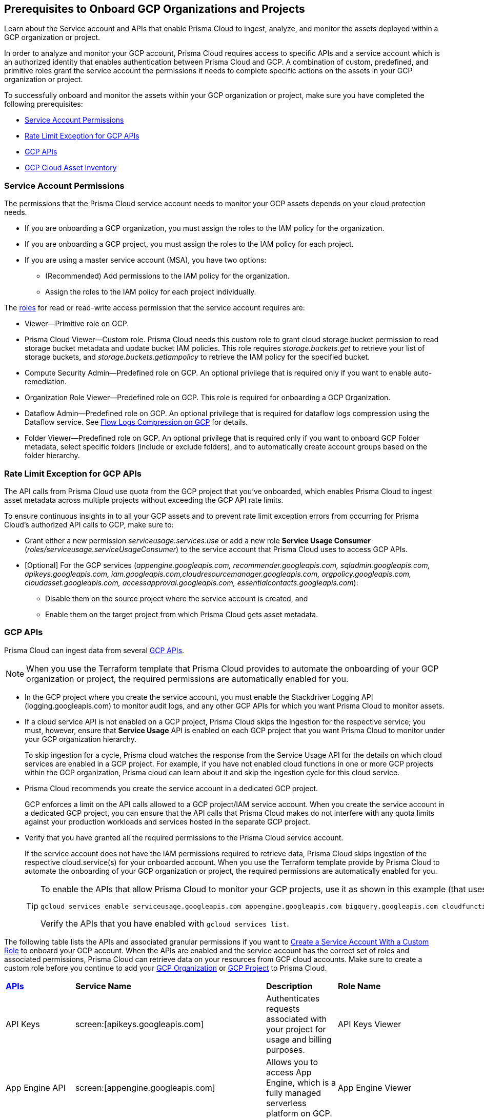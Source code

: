 == Prerequisites to Onboard GCP Organizations and Projects

Learn about the Service account and APIs that enable Prisma Cloud to ingest, analyze, and monitor the assets deployed within a GCP organization or project.

In order to analyze and monitor your GCP account, Prisma Cloud requires access to specific APIs and a service account which is an authorized identity that enables authentication between Prisma Cloud and GCP. A combination of custom, predefined, and primitive roles grant the service account the permissions it needs to complete specific actions on the assets in your GCP organization or project.

To successfully onboard and monitor the assets within your GCP organization or project, make sure you have completed the following prerequisites:

* xref:#service-account-permissions[Service Account Permissions]
* xref:#rate-limit-exception-for-gcp-apis[Rate Limit Exception for GCP APIs]
* xref:#gcp-apis[GCP APIs]
* xref:#gcp-cloud-asset-inventory[GCP Cloud Asset Inventory]

[#service-account-permissions]
=== Service Account Permissions

The permissions that the Prisma Cloud service account needs to monitor your GCP assets depends on your cloud protection needs.

* If you are onboarding a GCP organization, you must assign the roles to the IAM policy for the organization.
* If you are onboarding a GCP project, you must assign the roles to the IAM policy for each project.
* If you are using a master service account (MSA), you have two options:
** (Recommended) Add permissions to the IAM policy for the organization.
** Assign the roles to the IAM policy for each project individually.

The https://cloud.google.com/iam/docs/understanding-roles#role_types[roles] for read or read-write access permission that the service account requires are:

* Viewer—Primitive role on GCP.
* Prisma Cloud Viewer—Custom role. Prisma Cloud needs this custom role to grant cloud storage bucket permission to read storage bucket metadata and update bucket IAM policies. This role requires _storage.buckets.get_ to retrieve your list of storage buckets, and _storage.buckets.getIampolicy_ to retrieve the IAM policy for the specified bucket.
* Compute Security Admin—Predefined role on GCP. An optional privilege that is required only if you want to enable auto-remediation.
* Organization Role Viewer—Predefined role on GCP. This role is required for onboarding a GCP Organization.
* Dataflow Admin—Predefined role on GCP. An optional privilege that is required for dataflow logs compression using the Dataflow service. See xref:flow-logs-compression.adoc[Flow Logs Compression on GCP] for details.
* Folder Viewer—Predefined role on GCP. An optional privilege that is required only if you want to onboard GCP Folder metadata, select specific folders (include or exclude folders), and to automatically create account groups based on the folder hierarchy.


[#rate-limit-exception-for-gcp-apis]
=== Rate Limit Exception for GCP APIs
//RLP-73146

The API calls from Prisma Cloud use quota from the GCP project that you've onboarded, which enables Prisma Cloud to ingest asset metadata across multiple projects without exceeding the GCP API rate limits. 

To ensure continuous insights in to all your GCP assets and to prevent rate limit exception errors from occurring for Prisma Cloud's authorized API calls to GCP, make sure to:

* Grant either a new permission _serviceusage.services.use_ or add a new role *Service Usage Consumer* (_roles/serviceusage.serviceUsageConsumer_) to the service account that Prisma Cloud uses to access GCP APIs.

* [Optional] For the GCP services (_appengine.googleapis.com, recommender.googleapis.com, sqladmin.googleapis.com, apikeys.googleapis.com, iam.googleapis.com,cloudresourcemanager.googleapis.com, orgpolicy.googleapis.com, cloudasset.googleapis.com, accessapproval.googleapis.com, essentialcontacts.googleapis.com_):
+
** Disable them on the source project where the service account is created, and 
** Enable them on the target project from which Prisma Cloud gets asset metadata.


[#gcp-apis]
=== GCP APIs

Prisma Cloud can ingest data from several xref:gcp-apis-ingested-by-prisma-cloud.adoc[GCP APIs]. 

[NOTE]
====
When you use the Terraform template that Prisma Cloud provides to automate the onboarding of your GCP organization or project, the required permissions are automatically enabled for you.
====

* In the GCP project where you create the service account, you must enable the Stackdriver Logging API (logging.googleapis.com) to monitor audit logs, and any other GCP APIs for which you want Prisma Cloud to monitor assets.

*  If a cloud service API is not enabled on a GCP project, Prisma Cloud skips the ingestion for the respective service; you must, however, ensure that *Service Usage* API is enabled on each GCP project that you want Prisma Cloud to monitor under your GCP organization hierarchy.
+
To skip ingestion for a cycle, Prisma cloud watches the response from the Service Usage API for the details on which cloud services are enabled in a GCP project. For example, if you have not enabled cloud functions in one or more GCP projects within the GCP organization, Prisma cloud can learn about it and skip the ingestion cycle for this cloud service.

* Prisma Cloud recommends you create the service account in a dedicated GCP project.
+
GCP enforces a limit on the API calls allowed to a GCP project/IAM service account. When you create the service account in a dedicated GCP project, you can ensure that the API calls that Prisma Cloud makes do not interfere with any quota limits against your production workloads and services hosted in the separate GCP project.

* Verify that you have granted all the required permissions to the Prisma Cloud service account.
+
If the service account does not have the IAM permissions required to retrieve data, Prisma Cloud skips ingestion of the respective cloud.service(s) for your onboarded account. When you use the Terraform template provide by Prisma Cloud to automate the onboarding of your GCP organization or project, the required permissions are automatically enabled for you.
+
[TIP]
====
To enable the APIs that allow Prisma Cloud to monitor your GCP projects, use it as shown in this example (that uses some of the APIs listed in the table below):

----
gcloud services enable serviceusage.googleapis.com appengine.googleapis.com bigquery.googleapis.com cloudfunctions.googleapis.com dataflow.googleapis.com dns.googleapis.com dataproc.googleapis.com cloudresourcemanager.googleapis.com cloudkms.googleapis.com sqladmin.googleapis.com compute.googleapis.com storage-component.googleapis.com recommender.googleapis.com iam.googleapis.com container.googleapis.com monitoring.googleapis.com logging.googleapis.com
----

Verify the APIs that you have enabled with `gcloud services list`.
====

The following table lists the APIs and associated granular permissions if you want to xref:create-custom-role-on-gcp.adoc[Create a Service Account With a Custom Role] to onboard your GCP account. When the APIs are enabled and the service account has the correct set of roles and associated permissions, Prisma Cloud can retrieve data on your resources from GCP cloud accounts. Make sure to create a custom role before you continue to add your xref:onboard-gcp-org.adoc[GCP Organization] or xref:onboard-gcp-project.adoc[GCP Project] to Prisma Cloud.

[cols="15%a,19%a,10%a,12%a,28%a,16%a"]
|===
|*https://cloud.google.com/apis/docs/overview[APIs]*
|*Service Name*
|*Description*
|*Role Name*
|*Permissions*
|*Enable this API on*

|API Keys
|screen:[apikeys.googleapis.com]
|Authenticates requests associated with your project for usage and billing purposes.
|API Keys Viewer
|screen:[apikeys.keys.list]screen:[apikeys.keys.get]
|

|App Engine API
|screen:[appengine.googleapis.com]
|Allows you to access App Engine, which is a fully managed serverless platform on GCP.
|App Engine Viewer
|screen:[appengine.applications.get]
|Project where you have created the service account

|Access Context Manager API
|screen:[accesscontextmanager.googleapis.com]
|Read access to policies, access levels, and access zones.
|Access Context Manager Reader
|screen:[accesscontextmanager.accessPolicies.list]screen:[accesscontextmanager.policies.list]screen:[accesscontextmanager.accessLevels.list]screen:[accesscontextmanager.servicePerimeters.list]
|Project where you have created the service account

|Access Approval
|screen:[accessapproval.googleapis.com]
|Allows you to access settings associated with a project, folder, or organization.
|Project Viewer
|screen:[accessapproval.settings.get]
|Project where you have created the service account

|API Gateway
|screen:[apigateway.googleapis.com]
|Enables you to create, secure, and monitor APIs for Google Cloud serverless back ends, including Cloud Functions, Cloud Run, and App Engine.
|API Gateway Viewer
|screen:[apigateway.gateways.getIamPolicy]screen:[apigateway.gateways.list]screen:[apigateway.gateways.get]screen:[apigateway.locations.list]
|Every project that the service account can access

|BigQuery API
|screen:[cloudasset.googleapis.com]
|Allows you to create, manage, share, and query data.
|Cloud Asset Viewer
|screen:[bigquery.tables.get]screen:[cloudasset.assets.searchAllResources]screen:[cloudasset.assets.searchAllIamPolicies]
|Project where you have created the service account

|Binary Authorization API
|screen:[binaryauthorization.googleapis.com]
|Enables you to configure a policy that the service enforces when an attempt is made to deploy a container image on one of the supported container-based platforms.
|Project Viewer
|screen:[binaryauthorization.policy.get]screen:[binaryauthorization.policy.getIamPolicy]
|Project where you have created the service account

|Cloud Data Fusion
|screen:[datafusion.googleapis.com]
|Cloud Data Fusion is a fully managed, cloud-native, enterprise data integration service for quickly building and managing data pipelines.
|Project Viewer
|screen:[datafusion.instances.list]screen:[datafusion.instances.getIamPolicy]
|Every project that the service account can access

|Cloud Functions
|screen:[cloudfunctions.googleapis.com]
|Cloud Functions is Google Cloud’s event-driven serverless compute platform.
|Project Viewer
|screen:[cloudfunctions.functions.getIamPolicy]screen:[cloudfunctions.functions.list]screen:[cloudfunctions.functions.get]
screen:[cloudfunctions.locations.list]
|Project where you have created the service account

|Cloud DataFlow API
|screen:[dataflow.googleapis.com]
|Manages Google Cloud Dataflow projects.
|Dataflow Admin
|screen:[iam.serviceAccounts.actAs]screen:[resourcemanager.projects.get]screen:[storage.buckets.get]screen:[storage.objects.create]screen:[storage.objects.get]screen:[storage.objects.list]See xref:flow-logs-compression.adoc[Flow Logs Compression]
|Project that runs Data Flow

|Cloud DNS API
|screen:[dns.googleapis.com]
|Cloud DNS translates requests for domain names into IP addresses and manages and publishes DNS zones and records.
|DNS Reader
|screen:[dns.dnsKeys.list]screen:[dns.managedZones.list]screen:[dns.projects.get]screen:[dns.policies.list]screen:[dns.managedZones.list]screen:[dns.resourceRecordSets.list]
|Every project that the service account can access

|Cloud Pub/Sub
|screen:[pubsub.googleapis.com]
|Real-time messaging service that allows you to send and receive messages between independent applications.
|Project Viewer and a custom role with granular privileges
|screen:[pubsub.topics.list]screen:[pubsub.topics.get]screen:[pubsub.topics.getIamPolicy]screen:[pubsub.subscriptions.list]screen:[pubsub.subscriptions.get]screen:[pubsub.subscriptions.getIamPolicy]screen:[pubsub.snapshots.list]screen:[pubsub.snapshots.getIamPolicy]screen:[cloudasset.assets.searchAllIamPolicies]
|Every project that the service account can access

|Container Analysis
|screen:[containeranalysis.googleapis.com]
|Container Analysis provides vulnerability scanning and metadata storage for containers through Container Analysis.
|Project Viewer
|screen:[containeranalysis.occurrences.list]
|Every project that the service account can access

|Google Dataplex
|screen:[dataplex.googleapis.com]
|Unifies distributed data and automates data management and governance across that data to power analytics at scale.
|Project Viewer
|screen:[dataplex.assets.list]screen:[dataplex.assets.getIamPolicy]screen:[dataplex.assetActions.list]screen:[dataplex.content.list]screen:[dataplex.content.getIamPolicy]screen:[dataplex.entities.list]screen:[dataplex.locations.list]screen:[dataplex.lakes.list]screen:[dataplex.lakes.getIamPolicy]screen:[dataplex.tasks.list]screen:[dataplex.tasks.getIamPolicy]screen:[dataplex.zones.list]screen:[dataplex.lakeActions.list]screen:[dataplex.zoneActions.list]
|Project where you have created the service account

.2+|Google Cloud Resource Manager API
.2+|screen:[cloudresourcemanager.googleapis.com]
.2+|Creates, reads, and updates metadata for Google Cloud Platform resource containers.
.2+|Project Viewer
|screen:[resourcemanager.projects.getIamPolicy]
|Project where you have created the service account

|screen:[resourcemanager.folders.getIamPolicy]
|tt:[Only required for GCP Organization]Project where you have created the service account

And

Every project that the service account can access

|Google Cloud Data Loss Prevention
|screen:[dlp.googleapis.com]
|Cloud Data Loss Prevention is a fully managed service designed to discover, classify, and protect the most sensitive data.
|Project Viewer
|screen:[dlp.inspectTemplates.list]screen:[dlp.deidentifyTemplates.list]screen:[dlp.jobTriggers.list]screen:[dlp.deidentifyTemplates.list]screen:[dlp.inspectTemplates.list]screen:[dlp.storedInfoTypes.list]
|Project where you have created the service account

|Google Cloud Deploy
|screen:[clouddeploy.googleapis.com]
|Google Cloud Deploy is an opinionated, serverless, secure continuous delivery service for GKE to manage release progression from dev to staging to prod.
|Project Viewer
|screen:[clouddeploy.config.get]screen:[clouddeploy.locations.list]screen:[clouddeploy.deliveryPipelines.list]screen:[clouddeploy.deliveryPipelines.getIamPolicy]screen:[clouddeploy.targets.list]screen:[clouddeploy.targets.getIamPolicy]
|Every project that the service account can access

|Google Firebase App Distribution
|screen:[firebaseappdistribution.googleapis.com]screen:[cloudresourcemanager.googleapis.com]
|Firebase App Distributimakes painless distribution of apps to trusted testers by getting the apps onto testers' devices quickly and also can get feedback early and often.
|Project Viewer
|screen:[resourcemanager.projects.get]screen:[firebaseappdistro.testers.list]
|Project where you have created the service account


|Google Firebase Remote Config
|screen:[firebaseremoteconfig.googleapis.com]
|Firebase Remote Config gives visibility and fine-grained control over app's behavior and appearance by simply updating its configuration.
|Project Viewer
|screen:[cloudconfig.configs.get]
|Project where you have created the service account

|Cloud Key Management Service (KMS) API
|screen:[cloudasset.googleapis.com]
|Google Cloud KMS allows customers to manage encryption keys and perform cryptographic operations with those keys.
|Cloud Asset Viewer
|screen:[cloudasset.assets.searchAllResources]screen:[cloudasset.assets.searchAllIamPolicies]screen:[cloudkms.keyRings.get]screen:[cloudkms.keyRings.getIamPolicy]screen:[cloudkms.cryptoKeys.get]screen:[cloudkms.cryptoKeys.getIamPolicy]
|Project where you have created the service account

|Cloud Service Usage API
|screen:[serviceusage.googleapis.com]
|API that lists the available or enabled services, or disables services that service consumers no longer use on GCP.
|Project Viewer
|screen:[serviceusage.services.list]
|Project where you have created the service account

|Google Binary Authorization
|screen:[binaryauthorization.googleapis.com]
|A service that enables policy-based deployment validation and control for images deployed to Google Kubernetes Engine (GKE), Anthos Service Mesh, Anthos Clusters, and Cloud Run.
|Project Viewer
|screen:[binaryauthorization.policy.get]screen:[binaryauthorization.policy.getIamPolicy]
|Every project that the service account can access

|Google Cloud Armor
|screen:[compute.googleapis.com]
|Network security service that provides defenses against DDoS and application attacks, and offers WAF rules.
|Project Viewer
|screen:[compute.securityPolicies.list]screen:[compute.securityPolicies.get]
|Every project that the service account can access

|Google Cloud Billing
|screen:[cloudbilling.googleapis.com]
|Cloud Billing is a collection of tools to track and to understand Google Cloud spending, pay bills, and optimize costs..
|Project Viewer
|screen:[resourcemanager.projects.get]
|Every project that the service account can access


|Google Cloud Tasks
|screen:[cloudtasks.googleapis.com]
|API to fetch task and queue information.
|Project Viewer
|screen:[cloudtasks.locations.list]screen:[cloudtasks.tasks.list]screen:[cloudtasks.queues.list]screen:[run.locations.list]
|Every project that the service account can access

|Google AI Platform
|screen:[ml.googleapis.com]
|A suite of services on Google Cloud specifically targeted at building, deploying, and managing machine learning models in the cloud.
|
|screen:[ml.models.list]screen:[ml.models.getIamPolicy]screen:[ml.jobs.getIamPolicy]screen:[ml.jobs.list]screen:[ml.jobs.get]
|

|Google Analytics Hub
|screen:[analyticshub.googleapis.com]
|Analytics Hub is a data exchange that allows to efficiently and securely exchange data assets across organizations to address challenges of data reliability and cost.
|Project Viewer
|screen:[analyticshub.dataExchanges.list]
|Every project that the service account can access

|Google Anthos GKE Fleet Management
|screen:[gkehub.googleapis.com]
|Anthos offers capabilities built around the idea of the fleet: a logical grouping of Kubernetes clusters and other assets that can be managed together.
|Project Viewer
|screen:[gkehub.locations.list]screen:[gkehub.memberships.list]screen:[gkehub.memberships.getIamPolicy]screen:[gkehub.features.list]screen:[gkehub.features.getIamPolicy]
|Every project that the service account can access

|Google Apigee X
|screen:[apigee.googleapis.com]
|Apigee X is a new version of Google Cloud's API management platform that assists enterprises in making the transition to digital platforms.
|Project Viewer
|screen:[apigee.apiproducts.get]screen:[apigee.apiproducts.list]screen:[apigee.organizations.get]screen:[apigee.organizations.list]screen:[apigee.sharedflows.list]screen:[apigee.sharedflows.get]screen:[apigee.deployments.list]screen:[apigee.datacollectors.list]screen:[apigee.datastores.list]screen:[apigee.instances.list]screen:[apigee.instanceattachments.list]screen:[apigee.envgroups.list]screen:[apigee.environments.get]screen:[apigee.environments.getIamPolicy]screen:[apigee.hostsecurityreports.list]screen:[apigee.proxies.get]screen:[apigee.proxies.list]screen:[apigee.reports.list]screen:[apigee.securityProfiles.list]
|Every project that the service account can access

|Google Artifact Registry
|screen:[artifactregistry.googleapis.com]
|Artifact Registry is a scalable and integrated service to store and manage build artifacts.
|Project Viewer
|screen:[artifactregistry.locations.list]screen:[artifactregistry.repositories.list]screen:[artifactregistry.repositories.getIamPolicy]
|Every project that the service account can access

|Google Essential Contacts
|screen:[essentialcontacts.googleapis.com]
|Allows you to customize who receives notifications from Google Cloud services, such as Cloud Billing, by providing a list of contacts.
|Project Viewer
|screen:[essentialcontacts.contacts.list ]
|Project where you have created the service account

|Google Firebase Rules
|screen:[firebaserules.googleapis.com]
|An application development software that enables developers to develop iOS, Android and Web apps.
|
+++<draft-comment>Viewer role does not include firebaserules.rulesets.get</draft-comment>+++
|screen:[firebaserules.rulesets.get]screen:[firebaserules.rulesets.list]screen:[firebaserules.releases.list]
|

|Google Cloud Composer
|screen:[composer.googleapis.com]
|
|Project Viewer
|screen:[composer.environments.list]screen:[composer.environments.get]
|Every project that the service account can access

|Google Cloud Source Repositories API
|screen:[sourcerepo.googleapis.com]
|A private Git repository to design, develop, and securely manage your code.
|Source Repository Reader
|screen:[source.repos.list]screen:[source.repos.getIamPolicy]
|Every project that the service account can access

|Google Cloud Spanner API
|screen:[spanner.googleapis.com]
|A globally distributed NewSQL database service and storage solution designed to support global online transaction processing deployments.
|Cloud Spanner Viewer
|screen:[spanner.databases.list]screen:[spanner.databases.getIamPolicy]screen:[spanner.instances.list]screen:[spanner.instanceConfigs.list]screen:[spanner.instances.getIamPolicy]screen:[spanner.backups.list]screen:[spanner.backups.getIamPolicy]
|Project where you have created the service account

And

Every project that the service account can access

|Cloud SQL Admin API
|screen:[sqladmin.googleapis.com]
|API for Cloud SQL database instance management.
|Custom Role
|screen:[cloudsql.instances.list]
|Project where you have created the service account

|Compute Engine API
|screen:[compute.googleapis.com]
|Creates and runs virtual machines on the Google Cloud Platform.
|Project Viewer
|screen:[cloudasset.assets.searchAllIamPolicies]screen:[compute.addresses.list]screen:[compute.backendServices.list]screen:[compute.backendBuckets.list]screen:[compute.sslCertificates.list]screen:[compute.disks.get]screen:[compute.disks.list]screen:[compute.firewalls.list]screen:[compute.forwardingRules.list]screen:[compute.globalForwardingRules.list]screen:[compute.images.get]screen:[compute.images.list]screen:[compute.images.getIamPolicy]screen:[compute.instances.getIamPolicy]screen:[compute.instances.list]screen:[compute.instanceGroups.list]screen:[compute.instanceTemplates.list]screen:[compute.instanceTemplates.getIamPolicy]screen:[compute.targetSslProxies.list]screen:[compute.networks.get]screen:[compute.networks.list]screen:[compute.subnetworks.get]screen:[compute.projects.get]screen:[compute.regionBackendServices.list]screen:[compute.routers.get]screen:[compute.routers.list]screen:[compute.routes.list]screen:[compute.snapshots.list]screen:[compute.snapshots.getIamPolicy]screen:[compute.sslPolicies.get]screen:[compute.sslPolicies.list]screen:[compute.subnetworks.list]screen:[compute.targetHttpProxies.list]screen:[compute.targetHttpsProxies.list]screen:[compute.targetPools.list]screen:[compute.urlMaps.list]screen:[compute.vpnTunnels.list]screen:[compute.externalVpnGateways.list]
|Project where you have created the service account

|Cloud Bigtable API
|screen:[bigtableadmin.googleapis.com]
|Google Cloud Bigtable is a NoSQL Big Data database service.
|Custom Role
|screen:[bigtable.appProfiles.get]screen:[bigtable.appProfiles.list]screen:[bigtable.clusters.get]screen:[bigtable.clusters.list]screen:[bigtable.instances.get]screen:[bigtable.instances.list]screen:[bigtable.instances.getIamPolicy]screen:[bigtable.tables.get]screen:[bigtable.tables.list]screen:[bigtable.tables.getIamPolicy]screen:[bigtable.backups.list]screen:[bigtable.backups.getIamPolicy]
|Project where you have created the service account

|Google Cloud Storage API
|screen:[storage-component.googleapis.com]
|Cloud Storage is a RESTful service for storing and accessing your data on Google’s infrastructure.
|Custom Role
|screen:[storage.buckets.get]screen:[storage.buckets.getIamPolicy]screen:[storage.buckets.list]
|No specific requirement for Prisma Cloud

|Google Organization Policy
|screen:[orgpolicy.googleapis.com]
|Organization Policy Service provides centralized and programmatic control over organization's cloud assets through configurable constraints across the entire asset hierarchy.
|Project Viewer
|screen:[orgpolicy.constraints.list]screen:[orgpolicy.policy.get]
|Project where you have created the service account

|Google Dataproc Clusters API
|screen:[dataproc.googleapis.com]
|Dataproc is a managed service for creating clusters of compute that can be used to run Hadoop and Spark applications.
|Project Viewer
|screen:[dataproc.clusters.list]screen:[dataproc.clusters.get]screen:[dataproc.clusters.getIamPolicy]screen:[cloudasset.assets.searchAllIamPolicies]screen:[dataproc.workflowTemplates.list]screen:[dataproc.workflowTemplates.getIamPolicy]screen:[dataproc.autoscalingPolicies.list]screen:[dataproc.autoscalingPolicies.getIamPolicy]
|Every project that the service account can access

|Google Dataproc Metastore
|screen:[metastore.googleapis.com]
|Dataproc is a managed service for creating clusters of compute that can be used to run Hadoop and Spark applications.
|Project Viewer
|screen:[metastore.locations.list]screen:[metastore.services.list]screen:[metastore.services.getIamPolicy]
|Every project that the service account can access

|Google Data Catalog
|screen:[datacatalog.googleapis.com]
|Data Catalog is a fully managed, scalable metadata management service which helps in searching and tagging data entries.
|Project Viewer
|screen:[datacatalog.taxonomies.list]screen:[datacatalog.taxonomies.getIamPolicy]screen:[datacatalog.taxonomies.get]screen:[datacatalog.entryGroups.list]screen:[datacatalog.entryGroups.getIamPolicy]screen:[datacatalog.entryGroups.get]
|Project where you have created the service account

|Google Datastore
|screen:[datastore.googleapis.com]
|Datastore is a schemaless NoSQL database to provide fully managed, robust, scalable storage for any application.
|Project Viewer
|screen:[datastore.indexes.list]
|Project where you have created the service account

|Google Datastream
|screen:[datastream.googleapis.com]
|Datastream is a serverless change data capture (CDC) and replication service to synchronize data across heterogeneous databases and applications.
|Project Viewer
|screen:[datastream.locations.list]screen:[datastream.privateConnections.list]screen:[datastream.connectionProfiles.list]screen:[datastream.streams.list]
|

|Google AlloyDB for PostgreSQL
|`alloydb.googleapis.com`
|AlloyDB for PostgreSQL is a fully managed, PostgreSQL-compatible database service designed for most demanding workloads, including hybrid transactional and analytical processing. 
|Project Viewer
|`alloydb.locations.list``alloydb.backups.list``alloydb.clusters.list``alloydb.instances.list``alloydb.users.list`
|Project where you have created the service account


|Google Recommendation APIs
|screen:[recommender.googleapis.com]GCP IAM Recommender

screen:[gcloud-recommender-organization-iam-policy-lateral-movement-insight]
|Google Recommender provides usage recommendations for Google Cloud assets. Recommenders are specific to a single Google Cloud product and asset type.
|IAM Recommender Viewer
|screen:[recommender.iamPolicyRecommendations.list]screen:[recommender.iamPolicyInsights.list]screen:[recommender.iamServiceAccountInsights.list]screen:[recommender.iamPolicyLateralMovementInsights.list]
|Project where you have created the service account

|Google HealthCare
|screen:[healthcare.googleapis.com]
|Manages solutions for storing and accessing healthcare data in Google Cloud.
|Project Viewer
|screen:[healthcare.locations.list]screen:[healthcare.datasets.get]screen:[healthcare.datasets.list]screen:[healthcare.datasets.getIamPolicy]
|Every project that the service account can access

|Google Hybrid Connectivity
|screen:[networkconnectivity.googleapis.com]
|Network Connectivity is Google's suite of products that provide enterprise connectivity from your on-premises network or from another cloud provider to your Virtual Private Cloud (VPC) network.
|Project Viewer
|screen:[networkconnectivity.hubs.list]screen:[networkconnectivity.hubs.getIamPolicy]screen:[networkconnectivity.locations.list]screen:[networkconnectivity.spokes.list]screen:[networkconnectivity.spokes.getIamPolicy]
|Every project that the service account can access

|Google Cloud Run API
|screen:[run.googleapis.com]
|Deploys and manages user provided container images.
|Project Viewer
|screen:[run.locations.list]screen:[run.services.list]screen:[cloudasset.assets.searchAllIamPolicies]
|Every project that the service account can access

|Google Secrets Manager
|screen:[secretmanager.googleapis.com]
|Stores sensitive data such as API keys, passwords, and certificates.
|Secret Manager Viewer
|screen:[secretmanager.secrets.list]screen:[secretmanager.secrets.getIamPolicy]screen:[secretmanager.versions.list]
|Every project that the service account can access

|Google Security Command Center
|screen:[securitycenter.googleapis.com]
|Security Command Center is centralized vulnerability and threat reporting service which helps to mitigate and remediate security risks.
|Project Viewer
|screen:[securitycenter.sources.list]screen:[securitycenter.sources.getIamPolicy]screen:[securitycenter.organizationsettings.get]screen:[securitycenter.notificationconfig.list]screen:[securitycenter.muteconfigs.list]
|Project where you have created the service account

|Google Serverless VPC Access
|screen:[vpcaccess.googleapis.com]
|Serverless VPC Access allows Cloud Functions and App Engine apps to access assets in a VPC network using those asset’s private IPs.
|Project Viewer
|screen:[vpcaccess.locations.list]screen:[vpcaccess.connectors.list]
|Every project that the service account can access

|Google Cloud Filestore
|screen:[file.instances.list]
|Creates and manages cloud file servers.
|Cloud Filestore Viewer
|screen:[file.instances.list]
|Every project that the service account can access

|Google Cloud Firestore
|screen:[firestore.googleapis.com]
|Cloud Firestore is a flexible, scalable NoSQL cloud database to store and sync data for client- and server-side development.
|Project Viewer
|screen:[datastore.databases.list]
|Every project that the service account can access

|Google Cloud Identity Platform
|screen:[identitytoolkit.googleapis.com]
|Identity Platform is a customizable authentication service which makes it easier for users to sign-up and sign-in by providing back-end services, SDKs, and UI libraries.
|Project Viewer
|screen:[firebaseauth.configs.get]screen:[identitytoolkit.tenants.list]screen:[firebaseauth.users.get]screen:[identitytoolkit.tenants.list]screen:[identitytoolkit.tenants.get]screen:[identitytoolkit.tenants.getIamPolicy]
|Every project that the service account can access


|Google Certificate Authority Service
|screen:[privateca.googleapis.com]
|Enables you to simplify, automate, and customize the deployment, management, and security of private certificate authorities (CA).
|CA Service Auditor
|screen:[privateca.caPools.getIamPolicy]screen:[privateca.caPools.list]screen:[privateca.certificateAuthorities.list]screen:[privateca.certificates.list]screen:[privateca.certificateRevocationLists.list]screen:[privateca.certificateRevocationLists.getIamPolicy]screen:[privateca.locations.list]
|Every project that the service account can access

|Google Deployment Manager
|screen:[deploymentmanager.googleapis.com]
|Google Cloud Deployment Manager is an infrastructure deployment service that automates the creation and management of Google Cloud assets.
|Project Viewer

NOTE:You must manually add the permission or update the Terraform template to enable screen:[deploymentmanager.deployments.getIamPolicy].
|screen:[deploymentmanager.deployments.list]screen:[deploymentmanager.deployments.getIamPolicy]screen:[deploymentmanager.deployments.list]screen:[deploymentmanager.manifests.list]

|Every project that the service account can access


|Google Identity Aware Proxy
|screen:[iap.googleapis.com]
|Provides application-level access control model instead of relying on network-level firewalls by establishing a central authorization layer for applications.
|Custom Role
|screen:[clientauthconfig.brands.list]screen:[clientauthconfig.clients.listWithSecrets]
|Every project that the service account can access

|Google Traffic Director
|screen:[networksecurity.googleapis.com]
|Traffic Director is Google Cloud's fully managed application networking platform and service mesh.
|Project Viewer
|screen:[networksecurity.authorizationPolicies.list]screen:[networksecurity.authorizationPolicies.getIamPolicy]screen:[networksecurity.clientTlsPolicies.list]screen:[networksecurity.clientTlsPolicies.getIamPolicy]screen:[networksecurity.serverTlsPolicies.list]screen:[networksecurity.serverTlsPolicies.getIamPolicy]screen:[networkservices.locations.list]screen:[networkservices.gateways.list]screen:[networkservices.meshes.list]screen:[networkservices.meshes.getIamPolicy]
|Project where you have created the service account

|Google Traffic Director Network Service
|screen:[networkservices.googleapis.com]
|Traffic Director is Google Cloud's fully managed application networking platform and service mesh.
|Project Viewer
|screen:[networkservices.httpRoutes.list]screen:[networkservices.grpcRoutes.list]screen:[networkservices.tcpRoutes.list]screen:[networkservices.tlsRoutes.list]
|Every project that the service account can access

|Google VPC
|screen:[compute.googleapis.com]
|Enables you to create and enforce a consistent firewall policy across your organization.This lets organization-wide admins manage critical firewall rules in one place.
|Project Viewer
|screen:[compute.firewallPolicies.list]screen:[compute.regionfirewallPolicies.list]
|Project where you have created the service account

|Google Vertex AI
|screen:[notebooks.googleapis.com]
|Vertex AI is an artificial intelligence platform with pre-trained and custom tooling to build, deploy, and scale ML models.
|Project Viewer
|screen:[notebooks.locations.list]screen:[notebooks.instances.list]screen:[notebooks.instances.checkUpgradability]screen:[notebooks.instances.getHealth]screen:[notebooks.instances.getIamPolicy]screen:[notebooks.runtimes.list]screen:[notebooks.schedules.list]
|Project where you have created the service account

|Google Vertex AI AIPlatform
|screen:[aiplatform.googleapis.com]
|Vertex AI is a machine learning (ML) platform that trains and deploys ML models and AI applications, and customize large language models (LLMs) in AI-powered applications.
|Project Viewer
|screen:[aiplatform.indexEndpoints.list]screen:[aiplatform.tensorboards.list]screen:[aiplatform.metadataStores.list]screen:[aiplatform.featurestores.list]screen:[aiplatform.featurestores.getIamPolicy]
|Project where you have created the service account

|Identity and Access Management (IAM) API
|screen:[iam.googleapis.com]
|Manages identity and access control for GCP assets, including the creation of service accounts, which you can use to authenticate to Google and make API calls.
|Project Viewer
|screen:[iam.roles.get]screen:[iam.roles.list]screen:[iam.serviceAccountKeys.list]screen:[iam.serviceAccounts.list]screen:[iam.workloadIdentityPools.list]screen:[iam.workloadIdentityPoolProviders.list]screen:[iam.denypolicies.get]screen:[iam.denypolicies.list]
|Project where you have created the service account

|Memorystore
|screen:[redis.googleapis.com]
|Memorystore is a fully-managed database service that provides a managed version of two popular open source caching solutions: Redis and Memcached.
|Project Viewer
|screen:[redis.instances.get]screen:[redis.instances.list]
|Every project that the service account can access

|Memorystore for Memcached
|screen:[memcache.googleapis.com]
|Memorystore for Memcached is a fully managed Memcached service for Google Cloud, using which avoids  the burden of managing complex Memcached deployments.
|Project Viewer
|screen:[memcache.locations.list]screen:[memcache.instances.list]
|Every project that the service account can access

|Google Managed Microsoft AD
|screen:[managedidentities.googleapis.com]
|Managed Service for Microsoft Active Directory offers high-availability, hardened Microsoft Active Directory domains hosted by Google Cloud.
|Project Viewer
|screen:[managedidentities.domains.list]screen:[managedidentities.domains.get]screen:[managedidentities.domains.getIamPolicy]screen:[managedidentities.sqlintegrations.list]
|No specific requirement for Prisma Cloud.

|Google Network Intelligence Center
|screen:[recommender.googleapis.com]
|Network Intelligence Center provides a single console for managing Google Cloud network visibility, monitoring, and troubleshooting.
|Project Viewer
|screen:[recommender.computeFirewallInsights.list]
|Project where you have created the service account.

|Kubernetes Engine API
|screen:[container.googleapis.com]
|Builds and manages container-based applications, powered by the open source Kubernetes technology.
|Kubernetes Engine Cluster Viewer
|screen:[container.clusters.get]screen:[container.clusters.list]
|Project where you have created the service account

|Google Cloud Translation
|screen:[translate.googleapis.com]
|Enables  websites and applications to dynamically translate text programmatically using a Google pre-trained or a custom machine learning model.
|Project Viewer
|screen:[cloudtranslate.locations.list]screen:[cloudtranslate.glossaries.list]screen:[cloudtranslate.customModels.list]screen:[cloudtranslate.datasets.list]
|Project where you have created the service account


|Services Usage API
|screen:[serviceusage.googleapis.com]
|API that lists the available or enabled services, or disables services that service consumers no longer use on GCP.*Note*: As a best practice, you must enable this API on all GCP projects that are onboarded to Prisma Cloud.
|Project Viewer
|screen:[serviceusage.services.list]
|Every project that the service account can access

|Stackdriver Monitoring API
|screen:[monitoring.googleapis.com]
|Manages your https://cloud.google.com/stackdriver/[Stackdriver] Monitoring data and configurations.

Helps to gain visibility into the performance, availability, and health of your applications and infrastructure.
|Monitoring Viewer
|screen:[monitoring.alertPolicies.list]screen:[monitoring.metricDescriptors.get]screen:[redis.instances.list]screen:[monitoring.notificationChannels.list]screen:[resourcemanager.folders.getIamPolicy]screen:[monitoring.groups.list]screen:[monitoring.snoozes.list]
|Every project that the service account can access

And

Source project where the service account is created for enabling monitoring and protection using Prisma Cloud

|Stackdriver Logging API
|screen:[logging.googleapis.com]
|Writes log entries and manages your Logging configuration.
|Logging Admin
|screen:[logging.buckets.list]screen:[logging.logEntries.list]screen:[logging.logMetrics.get]screen:[logging.logMetrics.list]screen:[logging.sinks.get]screen:[logging.sinks.list]screen:[logging.exclusions.list]screen:[logging.cmekSettings.get]
|Every project that the service account can access

|Google Web Security Scanner API
|screen:[websecurityscanner.googleapis.com]
|Identifies security vulnerabilities in your App Engine, Google Kubernetes Engine (GKE), and Compute Engine web applications.
|Web Security Scanner Viewer
|screen:[cloudsecurityscanner.scans.list]
|Project where you have created the service account

|Google Workflows
|screen:[workflows.googleapis.com]
|Workflows is a fully-managed orchestration platform to execute services in a defined order.
|Project Viewer
|screen:[workflows.locations.list]screen:[workflows.workflows.list]
|Every project that the service account can access

|Cloud Spanner backups
|screen:[spanner.googleapis.com]
|A backup of a Cloud Spanner database.
|Project Viewer
|screen:[spanner.backups.list]screen:[spanner.backups.getIamPolicy]
|Source project and destination.

|Google Service Directory
|screen:[servicedirectory.googleapis.com]
|A managed service that enhances service inventory management at scale and reduces the complexity of management and operations by providing a single place to publish, discover, and connect services.
|Project Viewer
|screen:[servicedirectory.namespaces.list]screen:[servicedirectory.namespaces.getIamPolicy]screen:[servicedirectory.services.list]screen:[servicedirectory.services.getIamPolicy]screen:[servicedirectory.endpoints.list]
|Every project that the service account can access

3+|GCP Organization - Additional permissions required to onboard
|Organization Role Viewer
|The Organization Role Viewer is required for onboarding a GCP Organization. If you only provide the individual permissions listed below, the permissions set is not sufficient.

screen:[resourcemanager.organizations.get]screen:[resourcemanager.projects.list]screen:[resourcemanager.organizations.getIamPolicy]
|N/A

|===


[#gcp-cloud-asset-inventory]
=== GCP Cloud Asset Inventory

GCP Cloud Asset Inventory (CAI) service allows you to search asset metadata within a project, folder, or organization using a single API instead of separate individual API calls to get the metadata. Prisma Cloud has adopted the CAI service for a few GCP services. The CAI service reduces the number of API calls to GCP and helps speed the time to report on assets on Prisma Cloud. CAI is enabled by default on Prisma Cloud.

The following GCP services (APIs) have CAI support on Prisma Cloud:

* KMS (Get IAM policy, List Keyrings, and Cryptokeys)
* Pub-Sub (Get IAM policy)
* Dataproc (Get IAM policy)
* Cloud Function (Get IAM policy)
* Cloud Run (Get IAM policy)
* BigQuery (Get IAM policy, List BigQuery Datasets, and Tables)
* Compute Instance (GET IAM policy)
